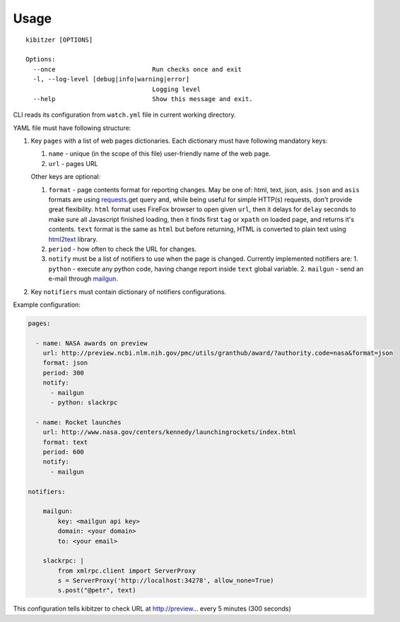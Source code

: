 =====
Usage
=====

::

    kibitzer [OPTIONS]
    
    Options:
      --once                          Run checks once and exit
      -l, --log-level [debug|info|warning|error]
                                      Logging level
      --help                          Show this message and exit.


CLI reads its configuration from ``watch.yml`` file in current working directory.

YAML file must have following structure:

1. Key ``pages`` with a list of web pages dictionaries.
   Each dictionary must have following mandatory keys:
   
   1. ``name`` - unique (in the scope of this file) user-friendly name of the web page.
   2. ``url`` - pages URL
   
   Other keys are optional:
   
   1. ``format`` - page contents format for reporting changes.
      May be one of: html, text, json, asis.
      ``json`` and ``asis`` formats are using requests_.get query and,
      while being useful for simple HTTP(s) requests,
      don't provide great flexibility.
      ``html`` format uses FireFox browser to open given ``url``,
      then it delays for ``delay`` seconds to make sure all Javascript finished loading,
      then it finds first ``tag`` or ``xpath`` on loaded page,
      and returns it's contents.
      ``text`` format is the same as ``html`` but before returning, HTML is converted
      to plain text using html2text_ library.
   2. ``period`` - how often to check the URL for changes.
   3. ``notify`` must be a list of notifiers to use when the page is changed.
      Currently implemented notifiers are:
      1. ``python`` - execute any python code, having change report inside ``text`` global variable.
      2. ``mailgun`` - send an e-mail through mailgun_.

2. Key ``notifiers`` must contain dictionary of notifiers configurations.

Example configuration:

.. code-block:: yaml

    pages:
    
      - name: NASA awards on preview
        url: http://preview.ncbi.nlm.nih.gov/pmc/utils/granthub/award/?authority.code=nasa&format=json
        format: json
        period: 300
        notify:
          - mailgun
          - python: slackrpc
    
      - name: Rocket launches
        url: http://www.nasa.gov/centers/kennedy/launchingrockets/index.html
        format: text
        period: 600
        notify:
          - mailgun
    
    notifiers:
    
        mailgun:
            key: <mailgun api key>
            domain: <your domain>
            to: <your email>
    
        slackrpc: |
            from xmlrpc.client import ServerProxy
            s = ServerProxy('http://localhost:34278', allow_none=True)
            s.post("@petr", text)

This configuration tells kibitzer to check URL at http://preview... every 5 minutes (300 seconds)


.. _requests: http://docs.python-requests.org/
.. _html2text: https://github.com/aaronsw/html2text
.. _mailgun: https://mailgun.com/
